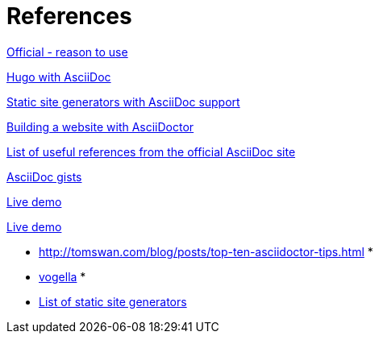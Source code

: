 = References

https://asciidoctor.org/docs/what-is-asciidoc/[Official - reason to use]

https://www.bryanklein.com/blog/hugo-asciidoctor-vscode-gitlab-firebase/[Hugo with AsciiDoc]

https://gist.github.com/briandominick/e5754cc8438dd9503d936ef65fffbb2d[Static site generators with AsciiDoc support]

https://tedbergeron.github.io/2015/08/16/How-to-build-a-website-with-Asciidoctor.html[Building a website with AsciiDoctor]

http://asciidoc.org/#X2[List of useful references from the official AsciiDoc site]

http://gist.asciidoctor.org/[AsciiDoc gists]

https://asciidoclive.com[Live demo]

http://espadrine.github.io/AsciiDocBox/[Live demo]

* http://tomswan.com/blog/posts/top-ten-asciidoctor-tips.html[]
*
* https://www.vogella.com/tutorials/AsciiDoc/article.html[vogella]
*
* https://staticsitegenerators.net/[List of static site generators]

